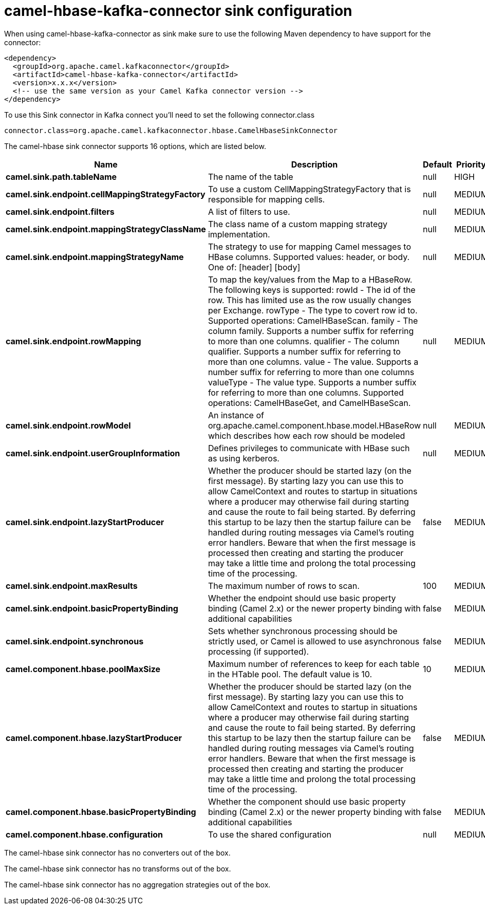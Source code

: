 // kafka-connector options: START
[[camel-hbase-kafka-connector-sink]]
= camel-hbase-kafka-connector sink configuration

When using camel-hbase-kafka-connector as sink make sure to use the following Maven dependency to have support for the connector:

[source,xml]
----
<dependency>
  <groupId>org.apache.camel.kafkaconnector</groupId>
  <artifactId>camel-hbase-kafka-connector</artifactId>
  <version>x.x.x</version>
  <!-- use the same version as your Camel Kafka connector version -->
</dependency>
----

To use this Sink connector in Kafka connect you'll need to set the following connector.class

[source,java]
----
connector.class=org.apache.camel.kafkaconnector.hbase.CamelHbaseSinkConnector
----


The camel-hbase sink connector supports 16 options, which are listed below.



[width="100%",cols="2,5,^1,2",options="header"]
|===
| Name | Description | Default | Priority
| *camel.sink.path.tableName* | The name of the table | null | HIGH
| *camel.sink.endpoint.cellMappingStrategyFactory* | To use a custom CellMappingStrategyFactory that is responsible for mapping cells. | null | MEDIUM
| *camel.sink.endpoint.filters* | A list of filters to use. | null | MEDIUM
| *camel.sink.endpoint.mappingStrategyClassName* | The class name of a custom mapping strategy implementation. | null | MEDIUM
| *camel.sink.endpoint.mappingStrategyName* | The strategy to use for mapping Camel messages to HBase columns. Supported values: header, or body. One of: [header] [body] | null | MEDIUM
| *camel.sink.endpoint.rowMapping* | To map the key/values from the Map to a HBaseRow. The following keys is supported: rowId - The id of the row. This has limited use as the row usually changes per Exchange. rowType - The type to covert row id to. Supported operations: CamelHBaseScan. family - The column family. Supports a number suffix for referring to more than one columns. qualifier - The column qualifier. Supports a number suffix for referring to more than one columns. value - The value. Supports a number suffix for referring to more than one columns valueType - The value type. Supports a number suffix for referring to more than one columns. Supported operations: CamelHBaseGet, and CamelHBaseScan. | null | MEDIUM
| *camel.sink.endpoint.rowModel* | An instance of org.apache.camel.component.hbase.model.HBaseRow which describes how each row should be modeled | null | MEDIUM
| *camel.sink.endpoint.userGroupInformation* | Defines privileges to communicate with HBase such as using kerberos. | null | MEDIUM
| *camel.sink.endpoint.lazyStartProducer* | Whether the producer should be started lazy (on the first message). By starting lazy you can use this to allow CamelContext and routes to startup in situations where a producer may otherwise fail during starting and cause the route to fail being started. By deferring this startup to be lazy then the startup failure can be handled during routing messages via Camel's routing error handlers. Beware that when the first message is processed then creating and starting the producer may take a little time and prolong the total processing time of the processing. | false | MEDIUM
| *camel.sink.endpoint.maxResults* | The maximum number of rows to scan. | 100 | MEDIUM
| *camel.sink.endpoint.basicPropertyBinding* | Whether the endpoint should use basic property binding (Camel 2.x) or the newer property binding with additional capabilities | false | MEDIUM
| *camel.sink.endpoint.synchronous* | Sets whether synchronous processing should be strictly used, or Camel is allowed to use asynchronous processing (if supported). | false | MEDIUM
| *camel.component.hbase.poolMaxSize* | Maximum number of references to keep for each table in the HTable pool. The default value is 10. | 10 | MEDIUM
| *camel.component.hbase.lazyStartProducer* | Whether the producer should be started lazy (on the first message). By starting lazy you can use this to allow CamelContext and routes to startup in situations where a producer may otherwise fail during starting and cause the route to fail being started. By deferring this startup to be lazy then the startup failure can be handled during routing messages via Camel's routing error handlers. Beware that when the first message is processed then creating and starting the producer may take a little time and prolong the total processing time of the processing. | false | MEDIUM
| *camel.component.hbase.basicPropertyBinding* | Whether the component should use basic property binding (Camel 2.x) or the newer property binding with additional capabilities | false | MEDIUM
| *camel.component.hbase.configuration* | To use the shared configuration | null | MEDIUM
|===



The camel-hbase sink connector has no converters out of the box.





The camel-hbase sink connector has no transforms out of the box.





The camel-hbase sink connector has no aggregation strategies out of the box.
// kafka-connector options: END
